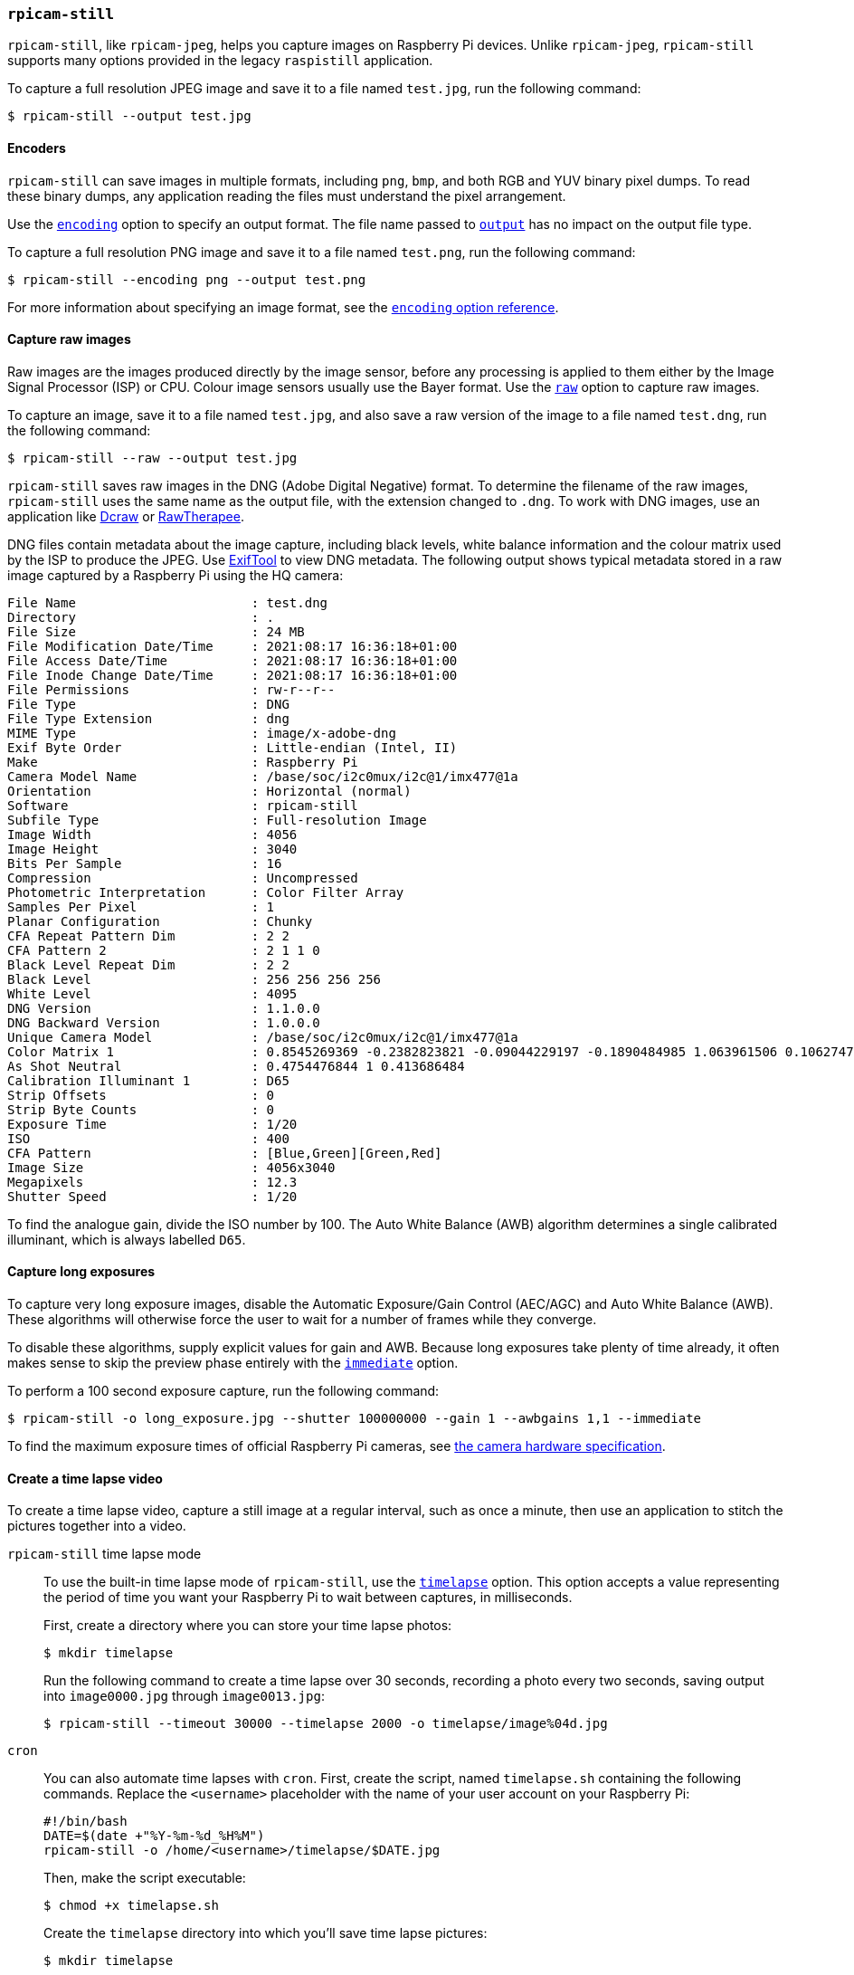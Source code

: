 === `rpicam-still`

`rpicam-still`, like `rpicam-jpeg`, helps you capture images on Raspberry Pi devices.
Unlike `rpicam-jpeg`, `rpicam-still` supports many options provided in the legacy `raspistill` application.

To capture a full resolution JPEG image and save it to a file named `test.jpg`, run the following command:

[source,console]
----
$ rpicam-still --output test.jpg
----

==== Encoders

`rpicam-still` can save images in multiple formats, including `png`, `bmp`, and both RGB and YUV binary pixel dumps. To read these binary dumps, any application reading the files must understand the pixel arrangement.

Use the xref:camera_software.adoc#encoding[`encoding`] option to specify an output format. The file name passed to xref:camera_software.adoc#output[`output`] has no impact on the output file type.

To capture a full resolution PNG image and save it to a file named `test.png`, run the following command:

[source,console]
----
$ rpicam-still --encoding png --output test.png
----

For more information about specifying an image format, see the xref:camera_software.adoc#encoding[`encoding` option reference].

==== Capture raw images

Raw images are the images produced directly by the image sensor, before any processing is applied to them either by the Image Signal Processor (ISP) or CPU. Colour image sensors usually use the Bayer format. Use the xref:camera_software.adoc#raw[`raw`] option to capture raw images.

To capture an image, save it to a file named `test.jpg`, and also save a raw version of the image to a file named `test.dng`, run the following command:

[source,console]
----
$ rpicam-still --raw --output test.jpg
----

`rpicam-still` saves raw images in the DNG (Adobe Digital Negative) format. To determine the filename of the raw images, `rpicam-still` uses the same name as the output file, with the extension changed to `.dng`. To work with DNG images, use an application like https://en.wikipedia.org/wiki/Dcraw[Dcraw] or https://en.wikipedia.org/wiki/RawTherapee[RawTherapee].

DNG files contain metadata about the image capture, including black levels, white balance information and the colour matrix used by the ISP to produce the JPEG. Use https://exiftool.org/[ExifTool] to view DNG metadata. The following output shows typical metadata stored in a raw image captured by a Raspberry Pi using the HQ camera:

----
File Name                       : test.dng
Directory                       : .
File Size                       : 24 MB
File Modification Date/Time     : 2021:08:17 16:36:18+01:00
File Access Date/Time           : 2021:08:17 16:36:18+01:00
File Inode Change Date/Time     : 2021:08:17 16:36:18+01:00
File Permissions                : rw-r--r--
File Type                       : DNG
File Type Extension             : dng
MIME Type                       : image/x-adobe-dng
Exif Byte Order                 : Little-endian (Intel, II)
Make                            : Raspberry Pi
Camera Model Name               : /base/soc/i2c0mux/i2c@1/imx477@1a
Orientation                     : Horizontal (normal)
Software                        : rpicam-still
Subfile Type                    : Full-resolution Image
Image Width                     : 4056
Image Height                    : 3040
Bits Per Sample                 : 16
Compression                     : Uncompressed
Photometric Interpretation      : Color Filter Array
Samples Per Pixel               : 1
Planar Configuration            : Chunky
CFA Repeat Pattern Dim          : 2 2
CFA Pattern 2                   : 2 1 1 0
Black Level Repeat Dim          : 2 2
Black Level                     : 256 256 256 256
White Level                     : 4095
DNG Version                     : 1.1.0.0
DNG Backward Version            : 1.0.0.0
Unique Camera Model             : /base/soc/i2c0mux/i2c@1/imx477@1a
Color Matrix 1                  : 0.8545269369 -0.2382823821 -0.09044229197 -0.1890484985 1.063961506 0.1062747385 -0.01334283455 0.1440163847 0.2593136724
As Shot Neutral                 : 0.4754476844 1 0.413686484
Calibration Illuminant 1        : D65
Strip Offsets                   : 0
Strip Byte Counts               : 0
Exposure Time                   : 1/20
ISO                             : 400
CFA Pattern                     : [Blue,Green][Green,Red]
Image Size                      : 4056x3040
Megapixels                      : 12.3
Shutter Speed                   : 1/20
----

To find the analogue gain, divide the ISO number by 100.
The Auto White Balance (AWB) algorithm determines a single calibrated illuminant, which is always labelled `D65`.

==== Capture long exposures

To capture very long exposure images, disable the Automatic Exposure/Gain Control (AEC/AGC) and Auto White Balance (AWB). These algorithms will otherwise force the user to wait for a number of frames while they converge.

To disable these algorithms, supply explicit values for gain and AWB. Because long exposures take plenty of time already, it often makes sense to skip the preview phase entirely with the xref:camera_software.adoc#immediate[`immediate`] option.

To perform a 100 second exposure capture, run the following command:

[source,console]
----
$ rpicam-still -o long_exposure.jpg --shutter 100000000 --gain 1 --awbgains 1,1 --immediate
----

To find the maximum exposure times of official Raspberry Pi cameras, see xref:../accessories/camera.adoc#hardware-specification[the camera hardware specification].

==== Create a time lapse video

To create a time lapse video, capture a still image at a regular interval, such as once a minute, then use an application to stitch the pictures together into a video.

[tabs%sync]
======
`rpicam-still` time lapse mode::
+
To use the built-in time lapse mode of `rpicam-still`, use the xref:camera_software.adoc#timelapse[`timelapse`] option. This option accepts a value representing the period of time you want your Raspberry Pi to wait between captures, in milliseconds.
+
First, create a directory where you can store your time lapse photos:
+
[source,console]
----
$ mkdir timelapse
----
+
Run the following command to create a time lapse over 30 seconds, recording a photo every two seconds, saving output into `image0000.jpg` through `image0013.jpg`:
+
[source,console]
----
$ rpicam-still --timeout 30000 --timelapse 2000 -o timelapse/image%04d.jpg
----

`cron`::
+
You can also automate time lapses with `cron`. First, create the script, named `timelapse.sh` containing the following commands. Replace the `<username>` placeholder with the name of your user account on your Raspberry Pi:
+
[source,bash]
----
#!/bin/bash
DATE=$(date +"%Y-%m-%d_%H%M")
rpicam-still -o /home/<username>/timelapse/$DATE.jpg
----
+
Then, make the script executable:
+
[source,console]
----
$ chmod +x timelapse.sh
----
+
Create the `timelapse` directory into which you'll save time lapse pictures:
+
[source,console]
----
$ mkdir timelapse
----
+
Open your crontab for editing:
+
[source,console]
----
$ crontab -e
----
+
Once you have the file open in an editor, add the following line to schedule an image capture every minute, replacing the `<username>` placeholder with the username of your primary user account:
+
----
* * * * * /home/<username>/timelapse.sh 2>&1
----
+
Save and exit, and you should see this message:
+
----
crontab: installing new crontab
----
+
To stop recording images for the time lapse, run `crontab -e` again and remove the above line from your crontab.

======

===== Stitch images together

Once you have a series of time lapse photos, you probably want to combine them into a video. Use `ffmpeg` to do this on a Raspberry Pi.

First, install `ffmpeg`:

[source,console]
----
$ sudo apt install ffmpeg
----

Run the following command from the directory that contains the `timelapse` directory to convert your JPEG files into an mp4 video:

[source,console]
----
$ ffmpeg -r 10 -f image2 -pattern_type glob -i 'timelapse/*.jpg' -s 1280x720 -vcodec libx264 timelapse.mp4
----

The command above uses the following parameters:

* `-r 10`: sets the frame rate (Hz value) to ten frames per second in the output video
* `-f image2`: sets `ffmpeg` to read from a list of image files specified by a pattern
* `-pattern_type glob`: use wildcard patterns (globbing) to interpret filename input with `-i`
* `-i 'timelapse/*.jpg'`: specifies input files to match JPG files in the `timelapse` directory
* `-s 1280x720`: scales to 720p
* `-vcodec libx264` use the software x264 encoder.
* `timelapse.mp4` The name of the output video file.

For more information about `ffmpeg` options, run `ffmpeg --help` in a terminal.
